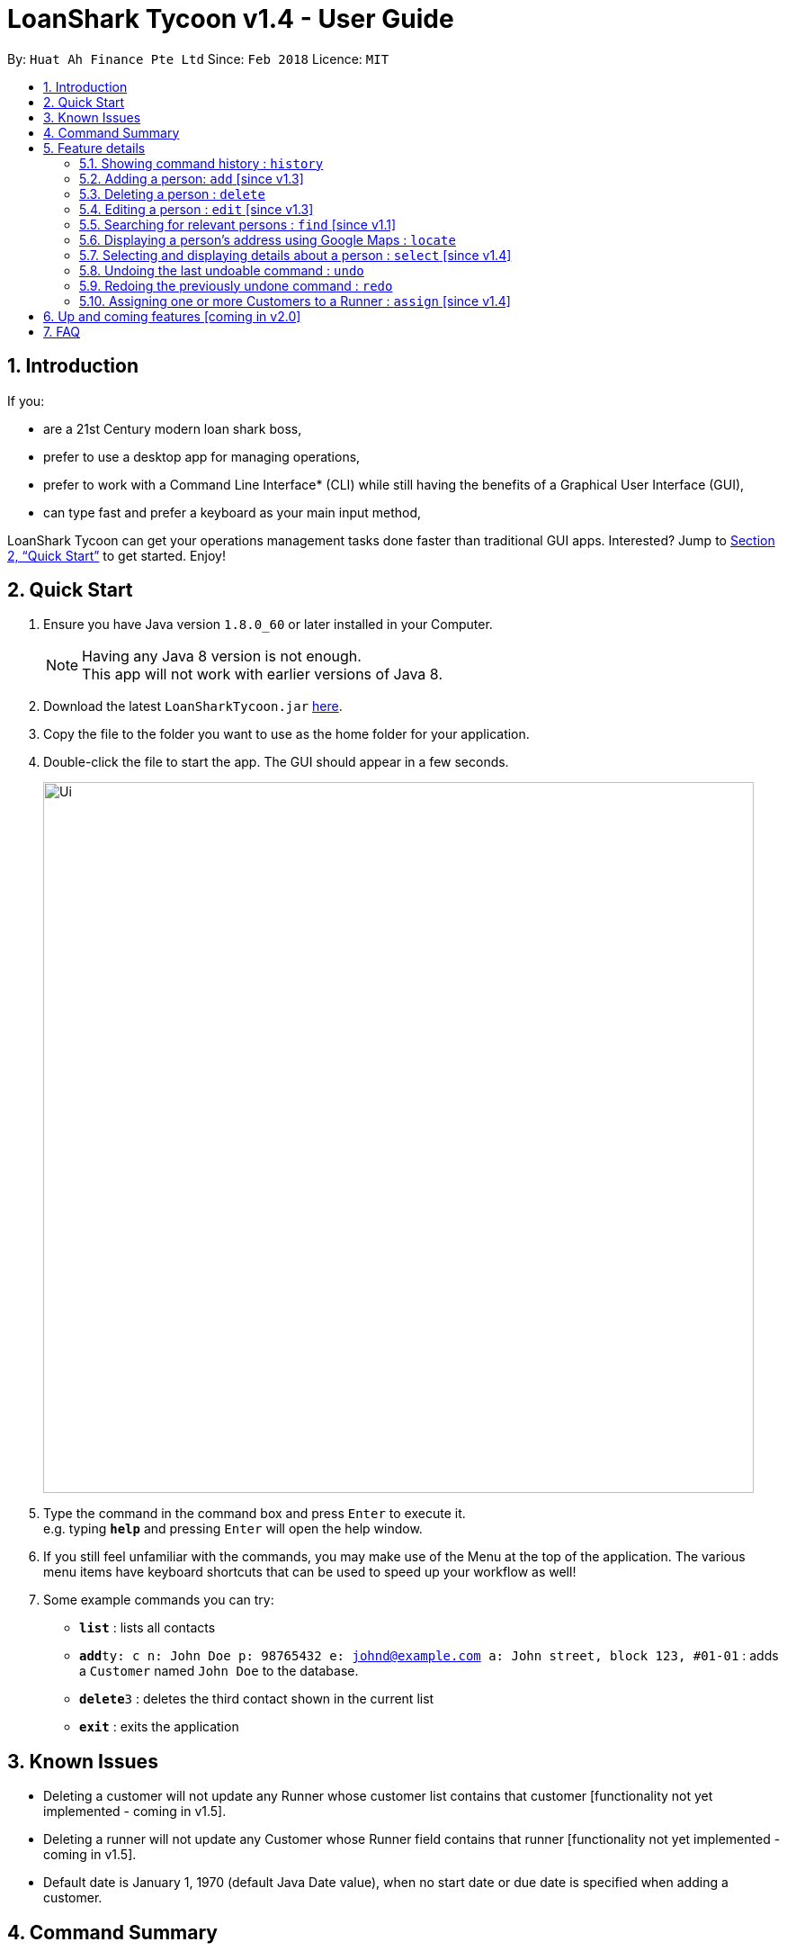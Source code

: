= LoanShark Tycoon v1.4 - User Guide
:toc:
:toc-title:
:toc-placement: preamble
:sectnums:
:imagesDir: images
:stylesDir: stylesheets
:xrefstyle: full
:experimental:
ifdef::env-github[]
:tip-caption: :bulb:
:note-caption: :information_source:
endif::[]
:repoURL: https://github.com/CS2103JAN2018-F12-B4/main

By: `Huat Ah Finance Pte Ltd`      Since: `Feb 2018`      Licence: `MIT`

== Introduction

If you:

* are a 21st Century modern loan shark boss,
* prefer to use a desktop app for managing operations,
* prefer to work with a Command Line Interface* (CLI) while still having the benefits of a Graphical User Interface (GUI),
* can type fast and prefer a keyboard as your main input method,

LoanShark Tycoon can get your operations management tasks done faster than traditional GUI apps. Interested? Jump to <<Quick Start>> to get
started. Enjoy!

== Quick Start

.  Ensure you have Java version `1.8.0_60` or later installed in your Computer.
+
[NOTE]
Having any Java 8 version is not enough. +
This app will not work with earlier versions of Java 8.
+
.  Download the latest `LoanSharkTycoon.jar` link:{repoURL}/releases[here].
.  Copy the file to the folder you want to use as the home folder for your application.
.  Double-click the file to start the app. The GUI should appear in a few seconds.
+
image::Ui.png[width="790"]
+
.  Type the command in the command box and press kbd:[Enter] to execute it. +
e.g. typing *`help`* and pressing kbd:[Enter] will open the help window.
.  If you still feel unfamiliar with the commands, you may make use of the Menu at the top of the application.
The various menu items have keyboard shortcuts that can be used to speed up your workflow as well!
.  Some example commands you can try:

* *`list`* : lists all contacts
* **`add`**`ty: c n: John Doe p: 98765432 e: johnd@example.com a: John street, block 123, #01-01` : adds a `Customer` named `John Doe` to the database.
* **`delete`**`3` : deletes the third contact shown in the current list
* *`exit`* : exits the application

//@@author melvintzw
== Known Issues
* Deleting a customer will not update any Runner whose customer list contains that customer
[functionality not yet implemented - coming in v1.5].
* Deleting a runner will not update any Customer whose Runner field contains that runner
[functionality not yet implemented - coming in v1.5].
* Default date is January 1, 1970 (default Java Date value), when no start date or due date
is specified when adding a customer.
//@@author

//@@author jonleeyz
== Command Summary
[NOTE]
====
* Words in `UPPER_CASE` are the parameters to be supplied by the user e.g. in `add n: NAME`, `NAME` is a parameter which can be used as `add n: John Doe`.
* Items in square brackets are optional e.g `n: NAME [t: TAG]` can be used as `n: John Doe t: friend` or as `n: John Doe`.
* Items with `…`​ after them can be used multiple times including zero times e.g. `[t: TAG]...` can be used as `{nbsp}` (i.e. 0 times), `t: friend`, `t: friend t: family` etc.
* Parameters can be in any order e.g. if the command specifies `n: NAME p: PHONE_NUMBER`, `p: PHONE_NUMBER n: NAME` is also acceptable.
====

[%header,cols="1,2,8"]
|===
|Command
|Keyboard shortcut
|Syntax

|help
|kbd:[F1]
|`help`

|list (`l`)
|kbd:[F2]
|`list`

|history (`h`)
|kbd:[Ctrl+H]
|`history`
|exit
|kbd:[Ctrl+Q]
|`exit`

|clear (`c`)
|kbd:[Ctrl+Shift+C]
|`clear`

|add (`a`)
|kbd:[Ctrl+Space]
|`add n: NAME ty: r(or c) [p: PHONE_NUMBER] [e: EMAIL] [a: ADDRESS] [s: OWE_START_DATE] [d: OWE_DUE_DATE] [m: MONEY_OWED] [i: INTEREST_RATE] [t: TAG] ...`

|delete (`d`)
|kbd:[Ctrl+D]
|`delete INDEX`

|edit (`e`)
|kbd:[Ctrl+E]
|`edit INDEX [n: NAME] [p: PHONE_NUMBER] [e: EMAIL] [a: ADDRESS] [s: OWE_START_DATE] [d: OWE_DUE_DATE] [m: MONEY_OWED] [i: INTEREST_RATE] [t: TAG] ...`

|find (`f`)
|kbd:[Ctrl+F]
|`find [SPECIFIER] KEYWORD [MORE_KEYWORDS]`

|locate (`lo`)
|kbd:[Ctrl+L]
|`locate INDEX` +
`locate name/email/phone/address/tags`

|select (`s`)
|kbd:[Ctrl+S]
|`select INDEX`

|undo (`u`)
|kbd:[Ctrl+Z]
|`undo`

|redo (`r`)
|kbd:[Ctrl+Y]
|`redo`

|assign (`as`)
|kbd:[Ctrl+Shift+A]
|`assign RUNNER-INDEX c: CUSTOMER-INDEX [CUSTOMER-INDEX ...]`
|===

== Feature details

=== Showing command history : `history`

[NOTE]
====
* This command will list all the commands that you have previously entered in *reverse chronological order*.
* Pressing the kbd:[&uarr;] and kbd:[&darr;] arrows will display the previous and next input respectively in the command box.
====
***
=== Adding a person: `add` [since v1.3]

[NOTE]
====
* This command adds a new `Customer` or `Runner` with the specified details.
* A person can have any number of tags (including 0).
* `NAME` and `TYPE` must be provided. The other details are optional.
* The additional details after type and name can be entered in any order.
* The start and end dates can be specified in natural language (eg. "today", "this Friday", etc).
* Interest will be compounded weekly.
====

*Usage examples:*

====
 add ty: c n: Xiao Ming p: 88888888 e: xiao@ming.com a: W Hotel s: today d: 5 May 2018 m: 31415926535897 i: 9.71 t: richxiaoming

_Adds a new `Customer` named "Xiao Ming", with phone number "88888888", email address "xiao@ming.com", address "W Hotel",
and tag "richxiaoming", who borrows $31 415 926 535 897 at a weekly interest rate of 9.71% on the date this command is
entered and is due to return the full amount on 5 May 2018._
====

====
 add ty: c  p: 88888888 n: Xiao Ming e: xiao@ming.com s: today a: W Hotel d: 5 May 2018 m: 31415926535897 i: 9.71 t: richxiaoming

_Adds the same `Customer` as above, just with values specified in a different order._
====

====
 add ty: r n: Ping An p: 93698369 e: pingan@houseofahlong.com a: Ang Mo Kio Police Divison HQ t: undercoverrunner t: tripleagent

_Adds a new `Runner` named "Ping An", with phone number "93698369", email address "pingan@houseofahlong.com",
address "Ang Mo Kio Police Divison HQ" and tags "undercoverrunner" and "tripleagent"._
====
***
=== Deleting a person : `delete`

[NOTE]
====
* This command deletes the person associated with the specified `INDEX`.
** The `INDEX` refers to the index number shown in the most recent listing.
** The `INDEX` must be a *positive integer*: 1, 2, 3, ...
====

*Usage examples:*

====
 list
 delete 2

_Deletes the second person in the database._
====

====
 find Betsy
 delete 1

_Deletes the first person in the results of the `find` command._
====
***
=== Editing a person : `edit` [since v1.3]

[NOTE]
====
* This command edits the person associated with the specified `INDEX`.
** The `INDEX` refers to the index number shown in the last person listing.
** The `INDEX` must be a *positive integer*: 1, 2, 3, ...
* At least one of the optional fields must be provided.
* Existing values will be updated to the input values.
* When editing tags, the existing tags of the person will be removed i.e adding of tags is not cumulative.
* You can remove all the person's tags by typing `t:` without specifying any tags after it.
====

*Usage examples:*
====
 edit 1 p: 91234567 e: johndoe@example.com

_Edits the phone number and email address of the first person to be `91234567` and `johndoe@example.com` respectively._
====

====
 edit 2 n: Betsy Crower t:

_Edits the name of the second person to be `Betsy Crower` and clears all existing tags._
====
***
=== Searching for relevant persons : `find` [since v1.1]

[NOTE]
====
* This command searches for relevant persons with the specified information.
* Name, phone, email, address and tags are searched by default (no `SPECIFIER` or `-all` `SPECIFIERS`)
* `Customer` and `Runner` specific fields cannot be searched.
* Only one `SPECIFIER` can be used at a time.
* If more than one `SPECIFIER` is specified, only the first will be considered. The others will be ignored.
* Description of `SPECIFIERS`:
** `-n` to search only names.
** `-p` to search only phones.
** `-e` to search only emails.
** `-a` to search only addresses.
** `-t` to search only tags.
* Persons matching at least one keyword will be returned (i.e. `OR` search). e.g. `Hans Bo` will return `Hans Gruber`, `Bo Yang`.
* The search is case insensitive. e.g `hans` will match `Hans`.
* The order of the keywords does not matter. e.g. `Hans Bo` will match `Bo Hans`.
* Only full words will be matched e.g. `Han` will not match `Hans`.
====

*Usage examples:*

====
 find John

_Returns all persons with name, address or tags matching `John`._
====

====
 find -all John

_Returns all persons with name, address or tags matching `John`._
====

====
 find Betsy Tim John

_Returns all persons with names, addresses or tags matching `Betsy`, `Tim`, or `John`._
====

====
 find -p 91234567

_Returns all persons with phone number "91234567"._
====
***
=== Displaying a person's address using Google Maps : `locate`

[NOTE]
====
* This command identifies a person by name, email, phone or tags and displays their address using Google Maps.
* For details on the specifiers and parameters, refer to the <<Searching for relevant persons : `find` [since v1.1], find command section>>.
* Alternatively, this command displays the given address and displays the person associated with that address in the PersonListPanel.
====

*Usage examples:*

====
 locate David

_Locates the person with name "David" and displays his address on Google Maps._
====

====
 locate Blk 30

_Locates the address "Blk 30" on Google Maps and displays the person with that address in the PersonListPanel._
====
***
=== Selecting and displaying details about a person : `select` [since v1.4]

[NOTE]
====
* This command selects and displays details about the person associated with the specified `INDEX`.
** The `INDEX` refers to the index number shown in the last person listing.
** The `INDEX` must be a *positive integer*: 1, 2, 3, ...
====

*Usage examples:*

====
 list
 select 2

_Selects the second person in the database._
====

====
 find Betsy
 select 1

_Selects the first person from the results of the `find` command._
====
***
=== Undoing the last undoable command : `undo`

[NOTE]
====
* Undoable commands: those commands that modify the address book's content (`add`, `delete`, `edit` and `clear`).
* Only undoable commands can be undone.
====

*Usage examples:*

====
 delete 1
 list
 undo (reverses the "delete 1" command)
====

====
 select 1
 list
 undo

_The `undo` command fails as there are no undoable commands executed previously._
====

====
 delete 1
 clear
 undo (reverses the "clear" command)
 undo (reverses the "delete 1" command)
====
***
=== Redoing the previously undone command : `redo`

*Usage examples:*

====
 delete 1
 undo (reverses the "delete 1" command)
 redo (reapplies the "delete 1" command)
====

====
 delete 1
 redo

_The `redo` command fails as there are no `undo` commands executed previously._
====

====
 delete 1
 clear
 undo (reverses the "clear" command)
 undo (reverses the "delete 1" command)
 redo (reapplies the "delete 1" command)
 redo (reapplies the "clear" command)
====
***
//@@author

//@@author melvintzw
=== Assigning one or more Customers to a Runner : `assign` [since v1.4]

[NOTE]
====
* This command assigns one or more `Customers` to a `Runner` according to a specified `RUNNER-INDEX`
and `CUSTOMER-INDICES`.
** Each `INDEX` refers to the index number shown in the last person listing.
** Each `INDEX` must be a *positive integer*: 1, 2, 3, ...
* The `RUNNER-INDEX`` must always be specified and at least one `CUSTOMER-INDEX` must be specified as well.
====

[NOTE]
====
* RUNNER-INDEX must be provided, and at least one CUSTOMER-INDEX must be provided
====
*Usage examples:*

====
`assign INDEX1 c: INDEX2`

_Assigns customer at `INDEX2` to Runner at `INDEX1` based on the last shown listing._
====
//@@author

//@@author jonleeyz
== Up and coming features [coming in v2.0]

// tag::dataencryption[]
* Adding multiple persons from an input file
// end::dataencryption[]
* Editing `Customer` and `Runner` specific fields.
* Searching `Customer` and `Runner` specific fields.
* Adding visitation history to `Customers`
* Adding job history to `Runners`
* Scheduling jobs for `Runners`
* Changing status of jobs for `Runners`
* Plotting a visitation route given a set of `Customers` and displaying it in Google Maps
* Show countdown timers for `Customers`
* Show a summary and analytics page on application start

== FAQ

[qanda]
How do I transfer my data to another Computer?::
Install the app in the other computer and overwrite the empty data file it creates with the file that contains
the data of your previous Address Book folder. By default, the path for the data file is "data/addressbook.xml".

How do I save my data?::
The state of the database is saved in the hard disk automatically after any command that changes the data.
Therefore, there is no need to save manually.

How can I report a bug or suggest improvements to this application?::
Open an issue https://github.com/CS2103JAN2018-F12-B4/main/issues[here]! We would love to hear your feedback.

What if I am a law enforcement officer?::
Huat Ah Finance Pte Ltd takes no responsibility for the actions of its users.
We just like to make software that makes a positive impact on the world! :)

What if I am not a loan shark boss yet?::
Work hard and collect more protection money! Maybe one day you'll make it! ;)
//@@author
